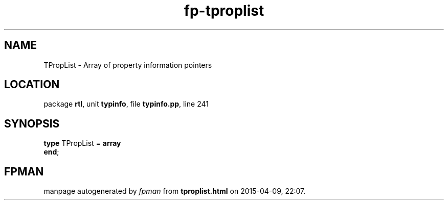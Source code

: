 .\" file autogenerated by fpman
.TH "fp-tproplist" 3 "2014-03-14" "fpman" "Free Pascal Programmer's Manual"
.SH NAME
TPropList - Array of property information pointers
.SH LOCATION
package \fBrtl\fR, unit \fBtypinfo\fR, file \fBtypinfo.pp\fR, line 241
.SH SYNOPSIS
\fBtype\fR TPropList = \fBarray\fR
.br
\fBend\fR;
.SH FPMAN
manpage autogenerated by \fIfpman\fR from \fBtproplist.html\fR on 2015-04-09, 22:07.

